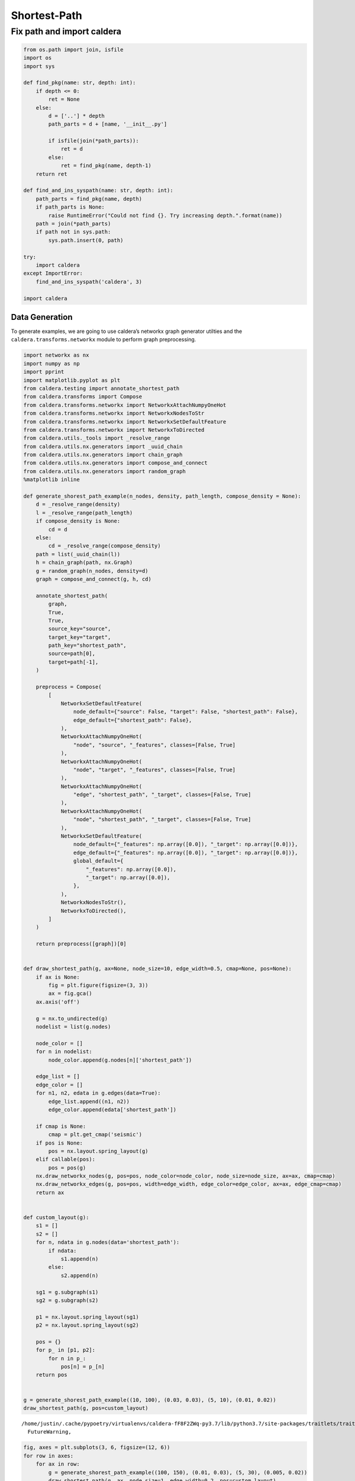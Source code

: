Shortest-Path
=============

Fix path and import caldera
^^^^^^^^^^^^^^^^^^^^^^^^^^^

.. code:: ipython3

    from os.path import join, isfile
    import os
    import sys
    
    def find_pkg(name: str, depth: int):
        if depth <= 0:
            ret = None
        else:
            d = ['..'] * depth
            path_parts = d + [name, '__init__.py']
            
            if isfile(join(*path_parts)):
                ret = d
            else:
                ret = find_pkg(name, depth-1)
        return ret
    
    def find_and_ins_syspath(name: str, depth: int):
        path_parts = find_pkg(name, depth)
        if path_parts is None:
            raise RuntimeError("Could not find {}. Try increasing depth.".format(name))
        path = join(*path_parts)
        if path not in sys.path:
            sys.path.insert(0, path)
    
    try:
        import caldera
    except ImportError:
        find_and_ins_syspath('caldera', 3)
    
    import caldera

Data Generation
---------------

To generate examples, we are going to use caldera’s networkx graph
generator utilties and the ``caldera.transforms.networkx`` module to
perform graph preprocessing.

.. code:: ipython3

    import networkx as nx
    import numpy as np
    import pprint
    import matplotlib.pyplot as plt
    from caldera.testing import annotate_shortest_path
    from caldera.transforms import Compose
    from caldera.transforms.networkx import NetworkxAttachNumpyOneHot
    from caldera.transforms.networkx import NetworkxNodesToStr
    from caldera.transforms.networkx import NetworkxSetDefaultFeature
    from caldera.transforms.networkx import NetworkxToDirected
    from caldera.utils._tools import _resolve_range
    from caldera.utils.nx.generators import _uuid_chain
    from caldera.utils.nx.generators import chain_graph
    from caldera.utils.nx.generators import compose_and_connect
    from caldera.utils.nx.generators import random_graph
    %matplotlib inline
    
    def generate_shorest_path_example(n_nodes, density, path_length, compose_density = None):
        d = _resolve_range(density)
        l = _resolve_range(path_length)
        if compose_density is None:
            cd = d
        else:
            cd = _resolve_range(compose_density)
        path = list(_uuid_chain(l))
        h = chain_graph(path, nx.Graph)
        g = random_graph(n_nodes, density=d)
        graph = compose_and_connect(g, h, cd)
    
        annotate_shortest_path(
            graph,
            True,
            True,
            source_key="source",
            target_key="target",
            path_key="shortest_path",
            source=path[0],
            target=path[-1],
        )
    
        preprocess = Compose(
            [
                NetworkxSetDefaultFeature(
                    node_default={"source": False, "target": False, "shortest_path": False},
                    edge_default={"shortest_path": False},
                ),
                NetworkxAttachNumpyOneHot(
                    "node", "source", "_features", classes=[False, True]
                ),
                NetworkxAttachNumpyOneHot(
                    "node", "target", "_features", classes=[False, True]
                ),
                NetworkxAttachNumpyOneHot(
                    "edge", "shortest_path", "_target", classes=[False, True]
                ),
                NetworkxAttachNumpyOneHot(
                    "node", "shortest_path", "_target", classes=[False, True]
                ),
                NetworkxSetDefaultFeature(
                    node_default={"_features": np.array([0.0]), "_target": np.array([0.0])},
                    edge_default={"_features": np.array([0.0]), "_target": np.array([0.0])},
                    global_default={
                        "_features": np.array([0.0]),
                        "_target": np.array([0.0]),
                    },
                ),
                NetworkxNodesToStr(),
                NetworkxToDirected(),
            ]
        )
    
        return preprocess([graph])[0]
    
    
    def draw_shortest_path(g, ax=None, node_size=10, edge_width=0.5, cmap=None, pos=None):
        if ax is None:
            fig = plt.figure(figsize=(3, 3))
            ax = fig.gca()
        ax.axis('off')
        
        g = nx.to_undirected(g)
        nodelist = list(g.nodes)
    
        node_color = []
        for n in nodelist:
            node_color.append(g.nodes[n]['shortest_path'])
    
        edge_list = []
        edge_color = []
        for n1, n2, edata in g.edges(data=True):
            edge_list.append((n1, n2))
            edge_color.append(edata['shortest_path'])
    
        if cmap is None:
            cmap = plt.get_cmap('seismic')
        if pos is None:
            pos = nx.layout.spring_layout(g)
        elif callable(pos):
            pos = pos(g)
        nx.draw_networkx_nodes(g, pos=pos, node_color=node_color, node_size=node_size, ax=ax, cmap=cmap)
        nx.draw_networkx_edges(g, pos=pos, width=edge_width, edge_color=edge_color, ax=ax, edge_cmap=cmap)
        return ax
        
    
    def custom_layout(g):
        s1 = []
        s2 = []
        for n, ndata in g.nodes(data='shortest_path'):
            if ndata:
                s1.append(n)
            else:
                s2.append(n)
    
        sg1 = g.subgraph(s1)
        sg2 = g.subgraph(s2)
    
        p1 = nx.layout.spring_layout(sg1)
        p2 = nx.layout.spring_layout(sg2)
    
        pos = {}
        for p_ in [p1, p2]:
            for n in p_:
                pos[n] = p_[n]
        return pos
            
    
    g = generate_shorest_path_example((10, 100), (0.03, 0.03), (5, 10), (0.01, 0.02))
    draw_shortest_path(g, pos=custom_layout)


.. parsed-literal::

    /home/justin/.cache/pypoetry/virtualenvs/caldera-fF8F2ZWq-py3.7/lib/python3.7/site-packages/traitlets/traitlets.py:2945: FutureWarning: --rc={'figure.dpi': 96} for dict-traits is deprecated in traitlets 5.0. You can pass --rc <key=value> ... multiple times to add items to a dict.
      FutureWarning,



.. image:: shortest_path_files/shortest_path_4_1.png


.. code:: ipython3

    fig, axes = plt.subplots(3, 6, figsize=(12, 6))
    for row in axes:
        for ax in row:
            g = generate_shorest_path_example((100, 150), (0.01, 0.03), (5, 30), (0.005, 0.02))
            draw_shortest_path(g, ax, node_size=1, edge_width=0.2, pos=custom_layout)



.. image:: shortest_path_files/shortest_path_5_0.png


We can convert ``networkx.Graph`` into GraphData

.. code:: ipython3

    from caldera.data import GraphData
    
    input_graph = GraphData.from_networkx(g, feature_key='_features')
    target_graph = GraphData.from_networkx(g, feature_key='_target')
    
    print(input_graph)
    print(target_graph)


.. parsed-literal::

    <GraphData size(n,e,g)=torch.Size([169, 450, 1]) features(n,e,g)=torch.Size([4, 1, 1])>
    <GraphData size(n,e,g)=torch.Size([169, 450, 1]) features(n,e,g)=torch.Size([2, 2, 1])>


Creating Dataset
~~~~~~~~~~~~~~~~

Generate ``networkx.Graphs``, annotate the shortest path, convert
features to ``np.ndarray``.

.. code:: ipython3

    from caldera.dataset import GraphDataset
    from caldera.data import GraphData, GraphBatch
    from caldera.data import GraphDataLoader
    from tqdm import tqdm
    
    NUM_GRAPHS = 1000
    NUM_NODES = (10, 100)
    DENSITY = (0.01, 0.03)
    PATH_LEN  = (5, 10)
    COMPOSITION_DENSITY  = (0.01, 0.02)
    
    nx_graphs = []
    for _ in tqdm(range(NUM_GRAPHS)):
        nxg = generate_shorest_path_example(NUM_NODES, DENSITY, PATH_LEN, COMPOSITION_DENSITY)
        nx_graphs.append(nxg)


.. parsed-literal::

    100%|██████████| 1000/1000 [00:03<00:00, 263.22it/s]


Check generated graphs.

.. code:: ipython3

    from caldera.utils.functional import chain_each
    
    fig, axes = plt.subplots(3, 6, figsize=(12, 6))
    axes = chain_each()(axes)
    for ax, g in zip(axes, nx_graphs):
        draw_shortest_path(g, ax)



.. image:: shortest_path_files/shortest_path_12_0.png


Create a paired data loader from input and target datalists.

.. code:: ipython3

    input_datalist = [GraphData.from_networkx(g, feature_key='_features') for g in nx_graphs]
    target_datalist = [GraphData.from_networkx(g, feature_key='_target') for g in nx_graphs]
    
    loader = GraphDataLoader(input_datalist, target_datalist, batch_size=32)
    
    for _input, _target in loader:
        print(_input)
        print(_target)
        break


.. parsed-literal::

    <GraphBatch size(n,e,g)=torch.Size([2118, 3444, 32]) features(n,e,g)=torch.Size([4, 1, 1])>
    <GraphBatch size(n,e,g)=torch.Size([2118, 3444, 32]) features(n,e,g)=torch.Size([2, 2, 1])>


Plot tensor object fingerprints.

.. code:: ipython3

    from caldera.data.utils import graph_matrix
    from caldera.utils import functional
    import seaborn as sns
    
    def adj_fingerprint(data, step_size=50):
        t = graph_matrix(data, include_edge_attr=False, fill_value=0, edge_value=1)
        n = t.numpy().squeeze()
        
        _n = np.zeros_like(n[:step_size, :step_size])
        for i in np.arange(0, n.shape[0], step=step_size):
            n2 = n[i:i+step_size, i:i+step_size]
            pad = step_size - n2.shape[0]
            if pad > 0:
                n2 = np.hstack([n2, np.zeros((n2.shape[0], pad))])
                n2 = np.vstack([n2, np.zeros((pad, n2.shape[1]))])
            _n += n2
        return _n
    
    def plot_fingerprint(data):
        fig = plt.figure(constrained_layout=True, figsize=(3, 0.5))
        gs = fig.add_gridspec(2, 5)
        ax1 = fig.add_subplot(gs[0, :-1])
        ax2 = fig.add_subplot(gs[1, :-1])
        ax3 = fig.add_subplot(gs[:, -1:])
        
        sns.heatmap(data.x[:, :1].T, ax=ax1, cbar=False, xticklabels=False, yticklabels=False, cmap="gray")
        sns.heatmap(data.e[:, :1].T, ax=ax2, cbar=False, xticklabels=False, yticklabels=False, cmap="gray")
        
        sns.heatmap(adj_fingerprint(data, step_size=10), cbar=False, xticklabels=False, yticklabels=False, cmap="gray")
        return fig
    
    def split(n, step_size):
        for i in np.arange(0, n.shape[0], step=step_size):
            n2 = n[i:i+step_size, i:i+step_size]
            pad = step_size - n2.shape[0]
            if pad > 0:
                n2 = np.hstack([n2, np.zeros((n2.shape[0], pad))])
                n2 = np.vstack([n2, np.zeros((pad, n2.shape[1]))])
            yield n2
    
    for _input, _target in functional.iter_count(3)(loader):
        fig = plot_fingerprint(_target)
    n = graph_matrix(_target).numpy().sum(axis=2)
    x = np.hstack(list(split(n, 100)))
    fig = plt.figure(figsize=(10, 2))
    ax = fig.gca()
    ax.set_title("Unrolled Adj Matrix")
    sns.heatmap(x, ax=ax, cbar=False)


.. parsed-literal::

    /home/justin/.cache/pypoetry/virtualenvs/caldera-fF8F2ZWq-py3.7/lib/python3.7/site-packages/seaborn/matrix.py:342: UserWarning: constrained_layout not applied.  At least one axes collapsed to zero width or height.
      ax.figure.draw(ax.figure.canvas.get_renderer())
    /home/justin/.cache/pypoetry/virtualenvs/caldera-fF8F2ZWq-py3.7/lib/python3.7/site-packages/IPython/core/pylabtools.py:132: UserWarning: constrained_layout not applied.  At least one axes collapsed to zero width or height.
      fig.canvas.print_figure(bytes_io, **kw)



.. image:: shortest_path_files/shortest_path_16_1.png



.. image:: shortest_path_files/shortest_path_16_2.png



.. image:: shortest_path_files/shortest_path_16_3.png



.. image:: shortest_path_files/shortest_path_16_4.png


Notice that the input and target data are batched together according to
the batch size. Node attributes can be accessed via ``x``, edge
attributes ``e`` and global attributes ``g``. Now data is ready to be
loaded into a ``caldera`` network.

Graph Network
-------------

We are going to build a graph network to handle the data we just
created.

We are going to use a flexible ``encoder -> core[x] -> decoder``
architecture for this problem. The architecture consists of 4 main
networks, the **encoder**, **core**, **decoder**, and
**output_transform** networks. The **encoder** encodes graph data inputs
into arbitrary shapes. The **core** is the central graph message
processing network. The **decoder** decodes encoded data. Finally, the
**output_transform** transformed decoded data for final output.

Setting up the network looks like the following:

.. code:: python

   class Network(torch.nn.Module):

       def __init__(...):
           super().__init__()
       
           self.config = {...}

           self.encoder = ...
           self.core = ...
           self.decoder = ...
           self.out_transform = ...  

       def forward(self, data, steps, save_all: bool = False):
           """The encoder -> core -> decode loop"""
           encoded = self.encoder(data) # encode data
           
           outputs = []
           for _ in range(steps):
               latent = self.core(encoded)
               encoded = self.decoder(latent)
               outputs.append(self.out_transform(latent)
           return outputs

Flex Modules and Flex Dimensions
~~~~~~~~~~~~~~~~~~~~~~~~~~~~~~~~

Setting up this network with the correct dimensions can become tricky,
so we introduce a new module, the ``Flex`` module, which can resolve
unknown dimensions on runtime. To make a module a ``Flex`` module, we
just call ``Flex`` with any ``torch.nn.Module``, as in
``Flex(torch.nn.Linear)`` or ``Flex(MyAwesomeModule)``. To initialize
the module with unknown dimensions, you use the flexible dimension
object ``Flex.d`` in places where the dimension is to be resolve on
runtime, as in ``Flex(torch.nn.Linear)(Flex.d(), 10)``.

.. code:: ipython3

    from caldera.gnn.blocks import Flex
    import torch
    
    FlexLinear = Flex(torch.nn.Linear)
    
    linear0 = torch.nn.Linear(3, 10)
    flex_linear0 = FlexLinear(Flex.d(), 10)
    print(linear0)
    print(flex_linear0)


.. parsed-literal::

    Linear(in_features=3, out_features=10, bias=True)
    FlexBlock(
    	(unresolved_module): Linear(FlexDim(0, 1), 10, 
    )


Notice that the FlexBlock indicates it is current unresolved. To resovle
it, we need to provide it with a data example. You’ll see the module is
now resolved.

.. code:: ipython3

    example = torch.zeros((1, 10))
    
    flex_linear0(example)
    
    print(flex_linear0)


.. parsed-literal::

    FlexBlock(
      (resolved_module): Linear(in_features=10, out_features=10, bias=True)
    )


Aggregators
~~~~~~~~~~~

Aggregators are layers that indicate how data is processed and
aggregated between neighbors.

Final Network
~~~~~~~~~~~~~

.. code:: ipython3

    from caldera.gnn.blocks import NodeBlock, EdgeBlock, GlobalBlock
    from caldera.gnn.blocks import AggregatingNodeBlock, AggregatingEdgeBlock, AggregatingGlobalBlock
    from caldera.gnn.blocks import MultiAggregator
    from caldera.gnn.blocks import Flex
    from caldera.gnn.models import GraphCore, GraphEncoder
    from caldera.defaults import CalderaDefaults as defaults

.. code:: ipython3

    import torch
    from caldera.defaults import CalderaDefaults as defaults
    from caldera.gnn.blocks import Flex, NodeBlock, EdgeBlock, GlobalBlock, Dense, AggregatingEdgeBlock, AggregatingNodeBlock, \
        MultiAggregator, AggregatingGlobalBlock
    from caldera.gnn.models import GraphEncoder, GraphCore
    from caldera.data import GraphBatch
    
    
    class Network(torch.nn.Module):
        def __init__(
                self,
                latent_sizes=(16, 16, 1),
                out_sizes=(1, 1, 1),
                latent_depths=(1, 1, 1),
                dropout: float = None,
                pass_global_to_edge: bool = True,
                pass_global_to_node: bool = True,
                activation=defaults.activation,
                out_activation=defaults.activation,
                edge_to_node_aggregators=tuple(["add", "max", "mean", "min"]),
                edge_to_global_aggregators=tuple(["add", "max", "mean", "min"]),
                node_to_global_aggregators=tuple(["add", "max", "mean", "min"]),
                aggregator_activation=defaults.activation,
        ):
            super().__init__()
            self.config = {
                "sizes": {
                    'latent': {
                        "edge": latent_sizes[0],
                        "node": latent_sizes[1],
                        "global": latent_sizes[2],
                        "edge_depth": latent_depths[0],
                        "node_depth": latent_depths[1],
                        "global_depth": latent_depths[2],
                    },
                    'out': {
                        'edge': out_sizes[0],
                        'node': out_sizes[1],
                        'global': out_sizes[2],
                        'activation': out_activation,
                    }
                },
                'activation': activation,
                "dropout": dropout,
                "node_block_aggregator": edge_to_node_aggregators,
                "global_block_to_node_aggregator": node_to_global_aggregators,
                "global_block_to_edge_aggregator": edge_to_global_aggregators,
                "aggregator_activation": aggregator_activation,
                "pass_global_to_edge": pass_global_to_edge,
                "pass_global_to_node": pass_global_to_node,
            }
    
            ###########################
            # encoder
            ###########################
    
            self.encoder = self._init_encoder()
            self.core = self._init_core()
            self.decoder = self._init_encoder()
            self.output_transform = self._init_out_transform()
    
            self.output_transform = GraphEncoder(
                EdgeBlock(
                    torch.nn.Sequential(
                        Flex(torch.nn.Linear)(Flex.d(), 1), torch.nn.Sigmoid()
                    )
                ),
                NodeBlock(
                    torch.nn.Sequential(
                        Flex(torch.nn.Linear)(Flex.d(), 1), torch.nn.Sigmoid()
                    )
                ),
                GlobalBlock(Flex(torch.nn.Linear)(Flex.d(), 1)),
            )
    
        def _init_encoder(self):
            return GraphEncoder(
                EdgeBlock(Flex(Dense)(Flex.d(), self.config['sizes']['latent']['edge'], dropout=self.config['dropout'])),
                NodeBlock(Flex(Dense)(Flex.d(), self.config['sizes']['latent']['node'], dropout=self.config['dropout'])),
                GlobalBlock(Flex(Dense)(Flex.d(), self.config['sizes']['latent']['global'], dropout=self.config['dropout'])),
            )
    
        def _init_core(self):
            edge_layers = [self.config['sizes']['latent']['edge']] * self.config['sizes']['latent']['edge_depth']
            node_layers = [self.config['sizes']['latent']['node']] * self.config['sizes']['latent']['node_depth']
            global_layers = [self.config['sizes']['latent']['global']] * self.config['sizes']['latent']['global_depth']
    
            return GraphCore(
                AggregatingEdgeBlock(
                    torch.nn.Sequential(
                        Flex(Dense)(Flex.d(), *edge_layers, dropout=self.config['dropout'], layer_norm=True),
                    )
                ),
                AggregatingNodeBlock(
                    torch.nn.Sequential(
                        Flex(Dense)(Flex.d(), *node_layers, dropout=self.config['dropout'], layer_norm=True),
                    ),
                    Flex(MultiAggregator)(
                        Flex.d(),
                        self.config["node_block_aggregator"],
                        activation=self.config["aggregator_activation"],
                    ),
                ),
                AggregatingGlobalBlock(
                    torch.nn.Sequential(
                        Flex(Dense)(
                            Flex.d(), *global_layers, dropout=self.config['dropout'], layer_norm=True
                        ),
                    ),
                    edge_aggregator=Flex(MultiAggregator)(
                        Flex.d(),
                        self.config["global_block_to_edge_aggregator"],
                        activation=self.config["aggregator_activation"],
                    ),
                    node_aggregator=Flex(MultiAggregator)(
                        Flex.d(),
                        self.config["global_block_to_node_aggregator"],
                        activation=self.config["aggregator_activation"],
                    ),
                ),
                pass_global_to_edge=self.config["pass_global_to_edge"],
                pass_global_to_node=self.config["pass_global_to_node"],
            )
    
        def _init_out_transform(self):
            return GraphEncoder(
                EdgeBlock(
                    torch.nn.Sequential(
                        Flex(torch.nn.Linear)(Flex.d(), self.config['sizes']['out']['edge']),
                        self.config['sizes']['out']['activation']()
                    )
                ),
                NodeBlock(
                    torch.nn.Sequential(
                        Flex(torch.nn.Linear)(Flex.d(), self.config['sizes']['out']['node']),
                        self.config['sizes']['out']['activation']()
                    )
                ),
                GlobalBlock(
                    torch.nn.Sequential(
                        Flex(torch.nn.Linear)(Flex.d(), self.config['sizes']['out']['global']),
                        self.config['sizes']['out']['activation']()
                    )
                )
            )
    
        def _forward_encode(self, data):
            e, x, g = self.encoder(data)
            return GraphBatch(x, e, g, data.edges, data.node_idx, data.edge_idx)
    
        def _forward_decode(self, data):
            e, x, g = self.decoder(data)
            return GraphBatch(x, e, g, data.edges, data.node_idx, data.edge_idx)
    
        def _forward_core(self, latent0, data):
            e = torch.cat([latent0.e, data.e], dim=1)
            x = torch.cat([latent0.x, data.x], dim=1)
            g = torch.cat([latent0.g, data.g], dim=1)
            data = GraphBatch(x, e, g, data.edges, data.node_idx, data.edge_idx)
            e, x, g = self.core(data)
            return GraphBatch(x, e, g, data.edges, data.node_idx, data.edge_idx)
    
        def _forward_out(self, data):
            e, x, g = self.output_transform(data)
            return GraphBatch(x, e, g, data.edges, data.node_idx, data.edge_idx)
    
        def forward(self, data, steps, save_all: bool = False):
            data = self._forward_encode(data)
            latent0 = data
    
            outputs = []
            for _ in range(steps):
                data = self._forward_core(latent0, data)
                data = self._forward_decode(data)
                out_data = self._forward_out(data)
                if save_all:
                    outputs.append(out_data)
                else:
                    outputs = [out_data]
            return outputs
        
        

Provide example to resolve Flex modules

.. code:: ipython3

    network = Network()
    network.forward(_input, 10)

Training
--------

.. code:: ipython3

    # get device
    if torch.cuda.is_available():
        print("cuda available")
        cuda_device = torch.cuda.current_device()
        device = 'cuda:' + str(cuda_device)
    else:
        device = 'cpu'
    
    # initialize network    
    network = Network()
    
    # resolve
    for input_batch, _ in loader:
        x = input_batch.x
        network(input_batch, 10)
        break
        
    # send to device
    network.to(device, non_blocking=True)
    loss_fn = torch.nn.BCELoss()
    optimizer = torch.optim.AdamW(network.parameters())
    
    # training loop
    num_epochs = 10
    running_loss = 0.
    for epoch in tqdm(range(num_epochs)):
        for input_batch, target_batch in loader:
            network.train()
            input_batch = input_batch.to(device)
            target_batch = target_batch.to(device)
            
            output = network(input_batch, 10)[0]
            x, y = output.x, target_batch.x
            loss = loss_fn(x.flatten(), y[:, 0].flatten())
            loss.backward()
            
            optimizer.step()
            optimizer.zero_grad()
            
            network.eval()
            


.. parsed-literal::

    100%|██████████| 10/10 [00:31<00:00,  3.13s/it]


